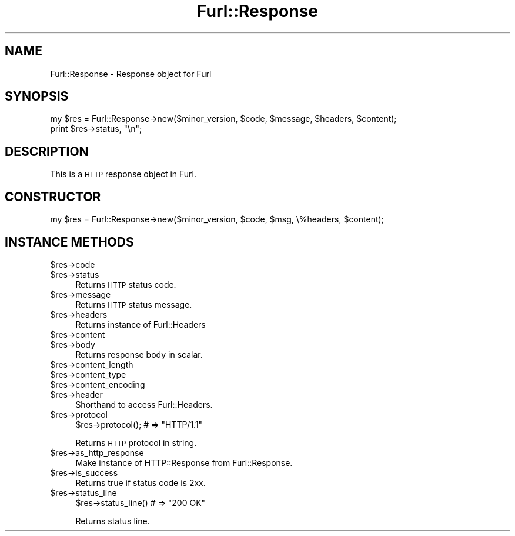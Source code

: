 .\" Automatically generated by Pod::Man 2.23 (Pod::Simple 3.14)
.\"
.\" Standard preamble:
.\" ========================================================================
.de Sp \" Vertical space (when we can't use .PP)
.if t .sp .5v
.if n .sp
..
.de Vb \" Begin verbatim text
.ft CW
.nf
.ne \\$1
..
.de Ve \" End verbatim text
.ft R
.fi
..
.\" Set up some character translations and predefined strings.  \*(-- will
.\" give an unbreakable dash, \*(PI will give pi, \*(L" will give a left
.\" double quote, and \*(R" will give a right double quote.  \*(C+ will
.\" give a nicer C++.  Capital omega is used to do unbreakable dashes and
.\" therefore won't be available.  \*(C` and \*(C' expand to `' in nroff,
.\" nothing in troff, for use with C<>.
.tr \(*W-
.ds C+ C\v'-.1v'\h'-1p'\s-2+\h'-1p'+\s0\v'.1v'\h'-1p'
.ie n \{\
.    ds -- \(*W-
.    ds PI pi
.    if (\n(.H=4u)&(1m=24u) .ds -- \(*W\h'-12u'\(*W\h'-12u'-\" diablo 10 pitch
.    if (\n(.H=4u)&(1m=20u) .ds -- \(*W\h'-12u'\(*W\h'-8u'-\"  diablo 12 pitch
.    ds L" ""
.    ds R" ""
.    ds C` ""
.    ds C' ""
'br\}
.el\{\
.    ds -- \|\(em\|
.    ds PI \(*p
.    ds L" ``
.    ds R" ''
'br\}
.\"
.\" Escape single quotes in literal strings from groff's Unicode transform.
.ie \n(.g .ds Aq \(aq
.el       .ds Aq '
.\"
.\" If the F register is turned on, we'll generate index entries on stderr for
.\" titles (.TH), headers (.SH), subsections (.SS), items (.Ip), and index
.\" entries marked with X<> in POD.  Of course, you'll have to process the
.\" output yourself in some meaningful fashion.
.ie \nF \{\
.    de IX
.    tm Index:\\$1\t\\n%\t"\\$2"
..
.    nr % 0
.    rr F
.\}
.el \{\
.    de IX
..
.\}
.\"
.\" Accent mark definitions (@(#)ms.acc 1.5 88/02/08 SMI; from UCB 4.2).
.\" Fear.  Run.  Save yourself.  No user-serviceable parts.
.    \" fudge factors for nroff and troff
.if n \{\
.    ds #H 0
.    ds #V .8m
.    ds #F .3m
.    ds #[ \f1
.    ds #] \fP
.\}
.if t \{\
.    ds #H ((1u-(\\\\n(.fu%2u))*.13m)
.    ds #V .6m
.    ds #F 0
.    ds #[ \&
.    ds #] \&
.\}
.    \" simple accents for nroff and troff
.if n \{\
.    ds ' \&
.    ds ` \&
.    ds ^ \&
.    ds , \&
.    ds ~ ~
.    ds /
.\}
.if t \{\
.    ds ' \\k:\h'-(\\n(.wu*8/10-\*(#H)'\'\h"|\\n:u"
.    ds ` \\k:\h'-(\\n(.wu*8/10-\*(#H)'\`\h'|\\n:u'
.    ds ^ \\k:\h'-(\\n(.wu*10/11-\*(#H)'^\h'|\\n:u'
.    ds , \\k:\h'-(\\n(.wu*8/10)',\h'|\\n:u'
.    ds ~ \\k:\h'-(\\n(.wu-\*(#H-.1m)'~\h'|\\n:u'
.    ds / \\k:\h'-(\\n(.wu*8/10-\*(#H)'\z\(sl\h'|\\n:u'
.\}
.    \" troff and (daisy-wheel) nroff accents
.ds : \\k:\h'-(\\n(.wu*8/10-\*(#H+.1m+\*(#F)'\v'-\*(#V'\z.\h'.2m+\*(#F'.\h'|\\n:u'\v'\*(#V'
.ds 8 \h'\*(#H'\(*b\h'-\*(#H'
.ds o \\k:\h'-(\\n(.wu+\w'\(de'u-\*(#H)/2u'\v'-.3n'\*(#[\z\(de\v'.3n'\h'|\\n:u'\*(#]
.ds d- \h'\*(#H'\(pd\h'-\w'~'u'\v'-.25m'\f2\(hy\fP\v'.25m'\h'-\*(#H'
.ds D- D\\k:\h'-\w'D'u'\v'-.11m'\z\(hy\v'.11m'\h'|\\n:u'
.ds th \*(#[\v'.3m'\s+1I\s-1\v'-.3m'\h'-(\w'I'u*2/3)'\s-1o\s+1\*(#]
.ds Th \*(#[\s+2I\s-2\h'-\w'I'u*3/5'\v'-.3m'o\v'.3m'\*(#]
.ds ae a\h'-(\w'a'u*4/10)'e
.ds Ae A\h'-(\w'A'u*4/10)'E
.    \" corrections for vroff
.if v .ds ~ \\k:\h'-(\\n(.wu*9/10-\*(#H)'\s-2\u~\d\s+2\h'|\\n:u'
.if v .ds ^ \\k:\h'-(\\n(.wu*10/11-\*(#H)'\v'-.4m'^\v'.4m'\h'|\\n:u'
.    \" for low resolution devices (crt and lpr)
.if \n(.H>23 .if \n(.V>19 \
\{\
.    ds : e
.    ds 8 ss
.    ds o a
.    ds d- d\h'-1'\(ga
.    ds D- D\h'-1'\(hy
.    ds th \o'bp'
.    ds Th \o'LP'
.    ds ae ae
.    ds Ae AE
.\}
.rm #[ #] #H #V #F C
.\" ========================================================================
.\"
.IX Title "Furl::Response 3"
.TH Furl::Response 3 "2011-05-30" "perl v5.12.4" "User Contributed Perl Documentation"
.\" For nroff, turn off justification.  Always turn off hyphenation; it makes
.\" way too many mistakes in technical documents.
.if n .ad l
.nh
.SH "NAME"
Furl::Response \- Response object for Furl
.SH "SYNOPSIS"
.IX Header "SYNOPSIS"
.Vb 2
\&    my $res = Furl::Response\->new($minor_version, $code, $message, $headers, $content);
\&    print $res\->status, "\en";
.Ve
.SH "DESCRIPTION"
.IX Header "DESCRIPTION"
This is a \s-1HTTP\s0 response object in Furl.
.SH "CONSTRUCTOR"
.IX Header "CONSTRUCTOR"
.Vb 1
\&    my $res = Furl::Response\->new($minor_version, $code, $msg, \e%headers, $content);
.Ve
.SH "INSTANCE METHODS"
.IX Header "INSTANCE METHODS"
.ie n .IP "$res\->code" 4
.el .IP "\f(CW$res\fR\->code" 4
.IX Item "$res->code"
.PD 0
.ie n .IP "$res\->status" 4
.el .IP "\f(CW$res\fR\->status" 4
.IX Item "$res->status"
.PD
Returns \s-1HTTP\s0 status code.
.ie n .IP "$res\->message" 4
.el .IP "\f(CW$res\fR\->message" 4
.IX Item "$res->message"
Returns \s-1HTTP\s0 status message.
.ie n .IP "$res\->headers" 4
.el .IP "\f(CW$res\fR\->headers" 4
.IX Item "$res->headers"
Returns instance of Furl::Headers
.ie n .IP "$res\->content" 4
.el .IP "\f(CW$res\fR\->content" 4
.IX Item "$res->content"
.PD 0
.ie n .IP "$res\->body" 4
.el .IP "\f(CW$res\fR\->body" 4
.IX Item "$res->body"
.PD
Returns response body in scalar.
.ie n .IP "$res\->content_length" 4
.el .IP "\f(CW$res\fR\->content_length" 4
.IX Item "$res->content_length"
.PD 0
.ie n .IP "$res\->content_type" 4
.el .IP "\f(CW$res\fR\->content_type" 4
.IX Item "$res->content_type"
.ie n .IP "$res\->content_encoding" 4
.el .IP "\f(CW$res\fR\->content_encoding" 4
.IX Item "$res->content_encoding"
.ie n .IP "$res\->header" 4
.el .IP "\f(CW$res\fR\->header" 4
.IX Item "$res->header"
.PD
Shorthand to access Furl::Headers.
.ie n .IP "$res\->protocol" 4
.el .IP "\f(CW$res\fR\->protocol" 4
.IX Item "$res->protocol"
.Vb 1
\&    $res\->protocol(); # => "HTTP/1.1"
.Ve
.Sp
Returns \s-1HTTP\s0 protocol in string.
.ie n .IP "$res\->as_http_response" 4
.el .IP "\f(CW$res\fR\->as_http_response" 4
.IX Item "$res->as_http_response"
Make instance of HTTP::Response from Furl::Response.
.ie n .IP "$res\->is_success" 4
.el .IP "\f(CW$res\fR\->is_success" 4
.IX Item "$res->is_success"
Returns true if status code is 2xx.
.ie n .IP "$res\->status_line" 4
.el .IP "\f(CW$res\fR\->status_line" 4
.IX Item "$res->status_line"
.Vb 1
\&    $res\->status_line() # => "200 OK"
.Ve
.Sp
Returns status line.
